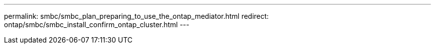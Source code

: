 ---
permalink: smbc/smbc_plan_preparing_to_use_the_ontap_mediator.html
redirect: ontap/smbc/smbc_install_confirm_ontap_cluster.html
---
